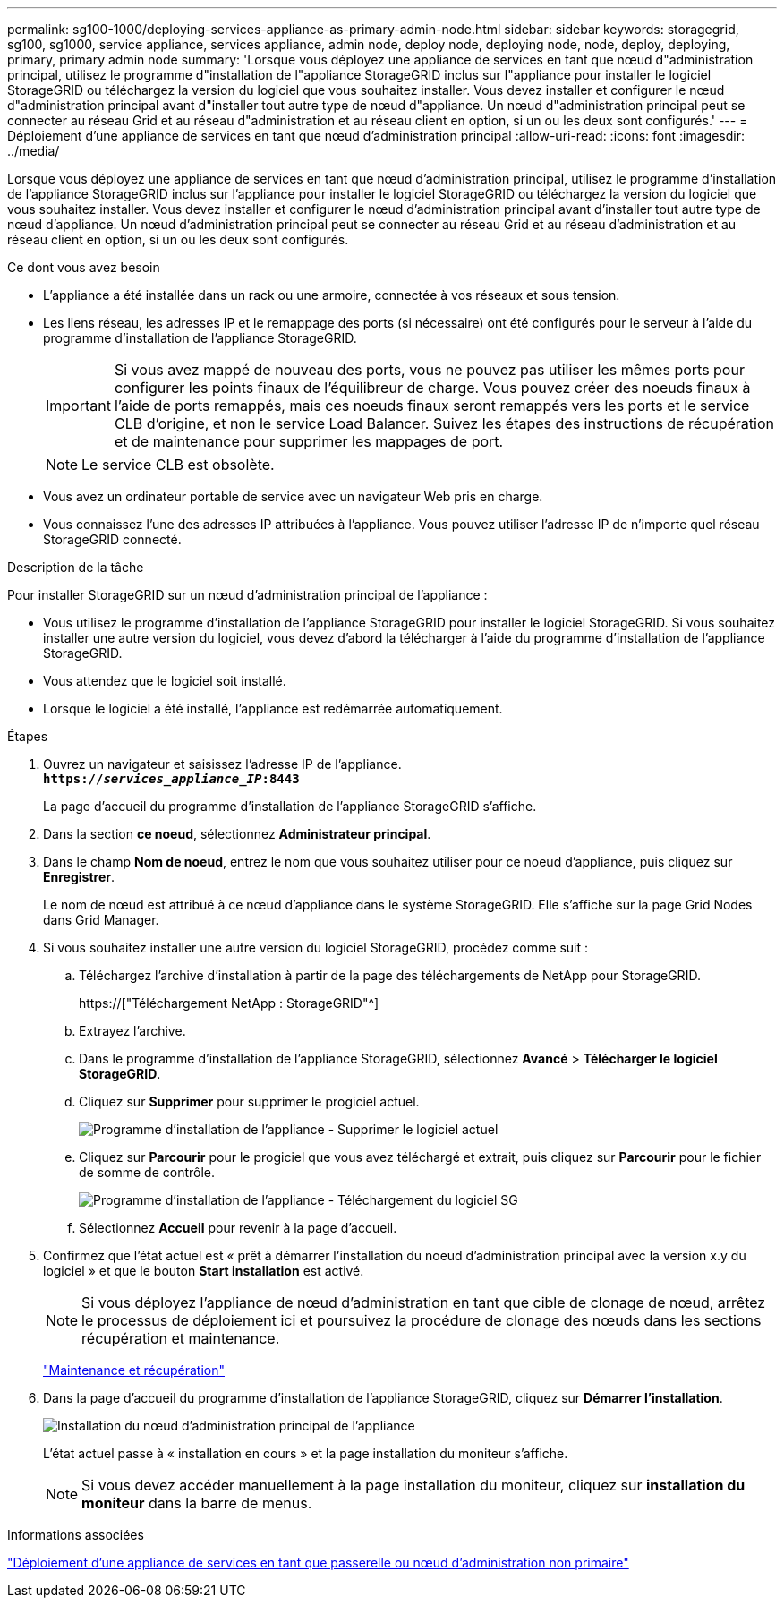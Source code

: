 ---
permalink: sg100-1000/deploying-services-appliance-as-primary-admin-node.html 
sidebar: sidebar 
keywords: storagegrid, sg100, sg1000, service appliance, services appliance, admin node, deploy node, deploying node, node, deploy, deploying, primary, primary admin node 
summary: 'Lorsque vous déployez une appliance de services en tant que nœud d"administration principal, utilisez le programme d"installation de l"appliance StorageGRID inclus sur l"appliance pour installer le logiciel StorageGRID ou téléchargez la version du logiciel que vous souhaitez installer. Vous devez installer et configurer le nœud d"administration principal avant d"installer tout autre type de nœud d"appliance. Un nœud d"administration principal peut se connecter au réseau Grid et au réseau d"administration et au réseau client en option, si un ou les deux sont configurés.' 
---
= Déploiement d'une appliance de services en tant que nœud d'administration principal
:allow-uri-read: 
:icons: font
:imagesdir: ../media/


[role="lead"]
Lorsque vous déployez une appliance de services en tant que nœud d'administration principal, utilisez le programme d'installation de l'appliance StorageGRID inclus sur l'appliance pour installer le logiciel StorageGRID ou téléchargez la version du logiciel que vous souhaitez installer. Vous devez installer et configurer le nœud d'administration principal avant d'installer tout autre type de nœud d'appliance. Un nœud d'administration principal peut se connecter au réseau Grid et au réseau d'administration et au réseau client en option, si un ou les deux sont configurés.

.Ce dont vous avez besoin
* L'appliance a été installée dans un rack ou une armoire, connectée à vos réseaux et sous tension.
* Les liens réseau, les adresses IP et le remappage des ports (si nécessaire) ont été configurés pour le serveur à l'aide du programme d'installation de l'appliance StorageGRID.
+

IMPORTANT: Si vous avez mappé de nouveau des ports, vous ne pouvez pas utiliser les mêmes ports pour configurer les points finaux de l'équilibreur de charge. Vous pouvez créer des noeuds finaux à l'aide de ports remappés, mais ces noeuds finaux seront remappés vers les ports et le service CLB d'origine, et non le service Load Balancer. Suivez les étapes des instructions de récupération et de maintenance pour supprimer les mappages de port.

+

NOTE: Le service CLB est obsolète.

* Vous avez un ordinateur portable de service avec un navigateur Web pris en charge.
* Vous connaissez l'une des adresses IP attribuées à l'appliance. Vous pouvez utiliser l'adresse IP de n'importe quel réseau StorageGRID connecté.


.Description de la tâche
Pour installer StorageGRID sur un nœud d'administration principal de l'appliance :

* Vous utilisez le programme d'installation de l'appliance StorageGRID pour installer le logiciel StorageGRID. Si vous souhaitez installer une autre version du logiciel, vous devez d'abord la télécharger à l'aide du programme d'installation de l'appliance StorageGRID.
* Vous attendez que le logiciel soit installé.
* Lorsque le logiciel a été installé, l'appliance est redémarrée automatiquement.


.Étapes
. Ouvrez un navigateur et saisissez l'adresse IP de l'appliance. +
`*https://_services_appliance_IP_:8443*`
+
La page d'accueil du programme d'installation de l'appliance StorageGRID s'affiche.

. Dans la section *ce noeud*, sélectionnez *Administrateur principal*.
. Dans le champ *Nom de noeud*, entrez le nom que vous souhaitez utiliser pour ce noeud d'appliance, puis cliquez sur *Enregistrer*.
+
Le nom de nœud est attribué à ce nœud d'appliance dans le système StorageGRID. Elle s'affiche sur la page Grid Nodes dans Grid Manager.

. Si vous souhaitez installer une autre version du logiciel StorageGRID, procédez comme suit :
+
.. Téléchargez l'archive d'installation à partir de la page des téléchargements de NetApp pour StorageGRID.
+
https://["Téléchargement NetApp : StorageGRID"^]

.. Extrayez l'archive.
.. Dans le programme d'installation de l'appliance StorageGRID, sélectionnez *Avancé* > *Télécharger le logiciel StorageGRID*.
.. Cliquez sur *Supprimer* pour supprimer le progiciel actuel.
+
image::../media/appliance_installer_rmv_current_software.png[Programme d'installation de l'appliance - Supprimer le logiciel actuel]

.. Cliquez sur *Parcourir* pour le progiciel que vous avez téléchargé et extrait, puis cliquez sur *Parcourir* pour le fichier de somme de contrôle.
+
image::../media/appliance_installer_upload_sg_software.png[Programme d'installation de l'appliance - Téléchargement du logiciel SG]

.. Sélectionnez *Accueil* pour revenir à la page d'accueil.


. Confirmez que l'état actuel est « prêt à démarrer l'installation du noeud d'administration principal avec la version x.y du logiciel » et que le bouton *Start installation* est activé.
+

NOTE: Si vous déployez l'appliance de nœud d'administration en tant que cible de clonage de nœud, arrêtez le processus de déploiement ici et poursuivez la procédure de clonage des nœuds dans les sections récupération et maintenance.

+
link:../maintain/index.html["Maintenance et récupération"]

. Dans la page d'accueil du programme d'installation de l'appliance StorageGRID, cliquez sur *Démarrer l'installation*.
+
image::../media/appliance_installer_home_start_installation_enabled_primary_an.png[Installation du nœud d'administration principal de l'appliance]

+
L'état actuel passe à « installation en cours » et la page installation du moniteur s'affiche.

+

NOTE: Si vous devez accéder manuellement à la page installation du moniteur, cliquez sur *installation du moniteur* dans la barre de menus.



.Informations associées
link:deploying-services-appliance-as-gateway-or-non-primary-admin-node.html["Déploiement d'une appliance de services en tant que passerelle ou nœud d'administration non primaire"]
